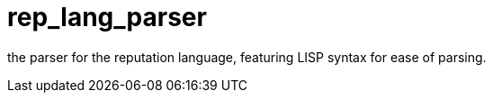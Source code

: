 = rep_lang_parser

the parser for the reputation language, featuring LISP syntax for ease of parsing.
